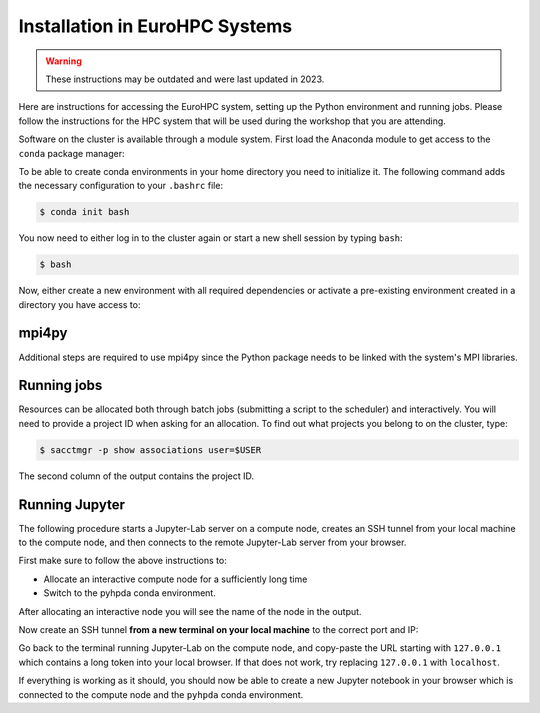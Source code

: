 Installation in EuroHPC Systems
-------------------------------

.. warning::

    These instructions may be outdated and were last updated in 2023.


Here are instructions for accessing the EuroHPC system, setting up the Python environment 
and running jobs. Please follow the instructions for the HPC system that will be used 
during the workshop that you are attending.

.. tabs::

   .. group-tab:: Vega

      Thanks to `IZUM <https://www.izum.si/en/hpc-en/>`__ in Slovenia we will have an allocation on the 
      petascale `Vega <https://en-vegadocs.vega.izum.si/>`__ EuroHPC system for the duration of the workshop.
      The sustained and peak performance of Vega is 6.9 petaflops and 10.1 petaflops, respectively. 

      **Architecture**:

      Vega has both `GPU and CPU partititions <https://en-vegadocs.vega.izum.si/architecture/>`__:

      - CPU partition: Each node has two AMD Epyc 7H12 CPUs, each with 64 cores. 768 nodes with 256 GB, 
        192 nodes with 1 TB of RAM DDR4-3200, local 1.92 TB M.2 SSD.
      - GPU partition: Each node has 4 GPUs NVidia A100 with 40 GB HBMI2 and two AMD Epyc 7H12 CPUs.
        In total 60 nodes with 512 GB of RAM DDR4-3200, local 1.92 TB M.2 SSD

   .. group-tab:: Karolina

      Thanks to `IT4I <https://www.it4i.cz/en>`__ in the Czech Republic we will have an allocation 
      on the petascale `Karolina supercomputer <https://www.it4i.cz/en/infrastructure/karolina>`__ 
      for the duration of the workshop. The peak performance of Karolina is 15.7 petaflops.

      **Architecture**:

      - 720x 2x AMD 7H12, 64 cores, 2,6 GHz, 92,160 cores in total
      - 72x 2x AMD 7763, 64 cores, 2,45 GHz, 9,216 cores in total
      - 72x 8x NVIDIA A100 GPU, 576 GPU in total
      - 32x Intel Xeon-SC 8628, 24 cores, 2,9 GHz, 768 cores in total
      - 36x 2x AMD 7H12, 64 cores, 2,6 GHz, 4,608 cores in total
      - 2x 2x AMD 7452, 32 cores, 2,35 GHz, 128 cores in total

Software on the cluster is available through a module system. 
First load the Anaconda module to get access to the ``conda`` package manager:

.. tabs:: 

   .. group-tab:: Vega

      .. code-block:: console
      
         $ #check available Anaconda modules:
         $ ml av Anaconda3
         $ ml add Anaconda3/2020.11

   .. group-tab:: Karolina

      .. code-block:: console
      
         $ #check available Anaconda modules:
         $ ml av Anaconda3
         $ ml add Anaconda3/2021.11


To be able to create conda environments in your home directory you need to initialize it. 
The following command adds the necessary configuration to your ``.bashrc`` file:

.. code-block:: console

   $ conda init bash

You now need to either log in to the cluster again or start a new shell session by typing ``bash``:

.. code-block:: console

   $ bash

Now, either create a new environment with all required dependencies or activate 
a pre-existing environment created in a directory you have access to:

.. tabs:: 

   .. tab:: Create new environment in $HOME

      .. code-block:: console
      
         $ conda env create -f https://raw.githubusercontent.com/ENCCS/hpda-python/main/content/env/environment.yml

      The installation can take several minutes. 
      Now activate the environment by:

      .. code-block:: console
      
         $ conda activate pyhpda

   .. tab:: Activate existing environment

      .. code-block:: console

         $ conda activate /path/to/envdir/


mpi4py
^^^^^^

Additional steps are required to use mpi4py since the Python package needs to be 
linked with the system's MPI libraries.

.. tabs:: 

   .. group-tab:: Vega

      To use mpi4py you need to load a module which contains MPI libraries and then install ``mpi4py``
      using ``pip``:

      .. code-block:: console
      
         $ ml add foss/2020b
         $ CC=gcc MPICC=mpicc python3 -m pip install mpi4py --no-binary=mpi4py

   .. group-tab:: Karolina

      To use mpi4py you only need to load a module:

      .. code-block:: console
      
         $ ml add mpi4py/3.1.1-gompi-2020b      


Running jobs
^^^^^^^^^^^^

Resources can be allocated both through batch jobs (submitting a script to the scheduler)
and interactively. You will need to provide a project ID when asking for an allocation.
To find out what projects you belong to on the cluster, type:

.. code-block:: console

   $ sacctmgr -p show associations user=$USER

The second column of the output contains the project ID.

.. tabs::

   .. group-tab:: Vega

      Vega uses the SLURM scheduler. 
      Use the following command to allocate one interactive node with 8 cores for 1 hour 
      in the CPU partition. If there is a reservation on the cluster for the workshop, 
      add ``--reservation=RESERVATIONNAME`` to the command.

      .. code-block:: console
      
         $ salloc -N 1 --ntasks-per-node=8 --ntasks-per-core=1 -A <PROJECT-ID> --partition=cpu  -t 01:00:00

      To instead book a GPU node, type (again adding reservation flag if relevant):

      .. code-block:: console
      
         $ salloc -N 1 --ntasks-per-node=1 --ntasks-per-core=1 -A <PROJECT-ID> --partition=gpu --gres=gpu:1 --cpus-per-task 1 -t 01:00:00

   .. group-tab:: Karolina 

      Karolina uses the PBS scheduler.
      To allocate one interactive node for 
      1 hour on 1 node in the CPU partition and express queue:

      .. code-block:: console
      
         $ qsub -A DD-22-28 -q qexp -l walltime=01:00:00 -I


Running Jupyter
^^^^^^^^^^^^^^^

The following procedure starts a Jupyter-Lab server on a compute node, creates an SSH tunnel from 
your local machine to the compute node, and then connects to the remote Jupyter-Lab server from your 
browser.

First make sure to follow the above instructions to:

- Allocate an interactive compute node for a sufficiently long time
- Switch to the pyhpda conda environment.

After allocating an interactive node you will see the name of the node in the output. 

.. tabs:: 

   .. group-tab:: Vega

      After allocating an interactive node you will see the name of the node in the 
      output, e.g. ``salloc: Nodes cn0709 are ready for job``.

      You now need to ssh to that node, switch to the pyhpda 
      conda environment, and start the Jupyter-Lab server on a particular port 
      (choose one between 8000 and 9000) 
      and IP address (the name of the compute node). Also load a module containing 
      OpenMPI to have access to MPI inside Jupyter:

      .. code-block:: console
      
         $ ssh cn0709
         $ conda activate pyhpda
         $ ml add foss/2021b
         $ jupyter-lab --no-browser --port=8123 --ip=cn0709

   .. group-tab:: Karolina

      After allocating an interactive node your terminal session will be connected to that node. 
      Find out the name of your compute node. Your terminal prompt should show it but you can 
      also run the hostname command. Look only at the node name (e.g. cn012) and disregard 
      the ``.karolina.it4i.cz`` part.    

      Now start the Jupyter-Lab server on a particular port 
      (choose one between 8000 and 9000) 
      and IP address (the name of the compute node):

      .. code-block:: console

         $ jupyter-lab --no-browser --port=8123 --ip=cn012
  

Now create an SSH tunnel **from a new terminal on your local machine** to the correct 
port and IP:

.. tabs:: 

   .. group-tab:: Vega

      .. code-block:: console
      
         $ ssh -TN -f YourUsername@login.vega.izum.si -L localhost:8123:cn0709:8123 -L localhost:8787:cn0709:8787

   .. group-tab:: Karolina

      .. code-block:: console

         $ ssh -TN -f YourUsername@login2.karolina.it4i.cz -L localhost:8123:cn012:8123

Go back to the terminal running Jupyter-Lab on the compute node, and copy-paste the URL 
starting with ``127.0.0.1`` which contains a long token into your local browser. 
If that does not work, try replacing ``127.0.0.1`` with ``localhost``.

If everything is working as it should, you should now be able to create a new Jupyter notebook in your browser 
which is connected to the compute node and the ``pyhpda`` conda environment.

